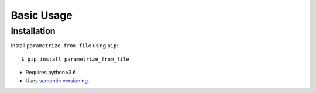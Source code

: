 ***********
Basic Usage
***********

Installation
============
Install ``parametrize_from_file`` using ``pip``::

    $ pip install parametrize_from_file

- Requires python≥3.6
- Uses `semantic versioning`_.

.. _`semantic versioning`: https://semver.org/
